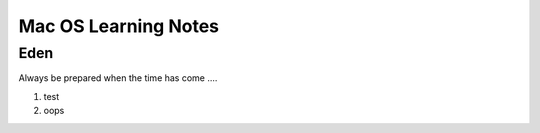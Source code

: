 ====
Mac OS Learning Notes
====

Eden
----
Always be prepared when the time has come ....

1. test
#. oops
